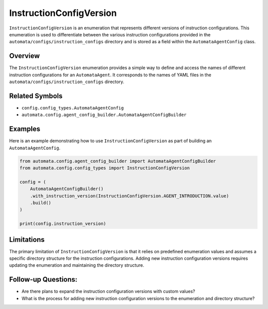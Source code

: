 InstructionConfigVersion
========================

``InstructionConfigVersion`` is an enumeration that represents different
versions of instruction configurations. This enumeration is used to
differentiate between the various instruction configurations provided in
the ``automata/configs/instruction_configs`` directory and is stored as
a field within the ``AutomataAgentConfig`` class.

Overview
--------

The ``InstructionConfigVersion`` enumeration provides a simple way to
define and access the names of different instruction configurations for
an ``AutomataAgent``. It corresponds to the names of YAML files in the
``automata/configs/instruction_configs`` directory.

Related Symbols
---------------

-  ``config.config_types.AutomataAgentConfig``
-  ``automata.config.agent_config_builder.AutomataAgentConfigBuilder``

Examples
--------

Here is an example demonstrating how to use ``InstructionConfigVersion``
as part of building an ``AutomataAgentConfig``.

.. code:: python

   from automata.config.agent_config_builder import AutomataAgentConfigBuilder
   from automata.config.config_types import InstructionConfigVersion

   config = (
       AutomataAgentConfigBuilder()
       .with_instruction_version(InstructionConfigVersion.AGENT_INTRODUCTION.value)
       .build()
   )

   print(config.instruction_version)

Limitations
-----------

The primary limitation of ``InstructionConfigVersion`` is that it relies
on predefined enumeration values and assumes a specific directory
structure for the instruction configurations. Adding new instruction
configuration versions requires updating the enumeration and maintaining
the directory structure.

Follow-up Questions:
--------------------

-  Are there plans to expand the instruction configuration versions with
   custom values?
-  What is the process for adding new instruction configuration versions
   to the enumeration and directory structure?
